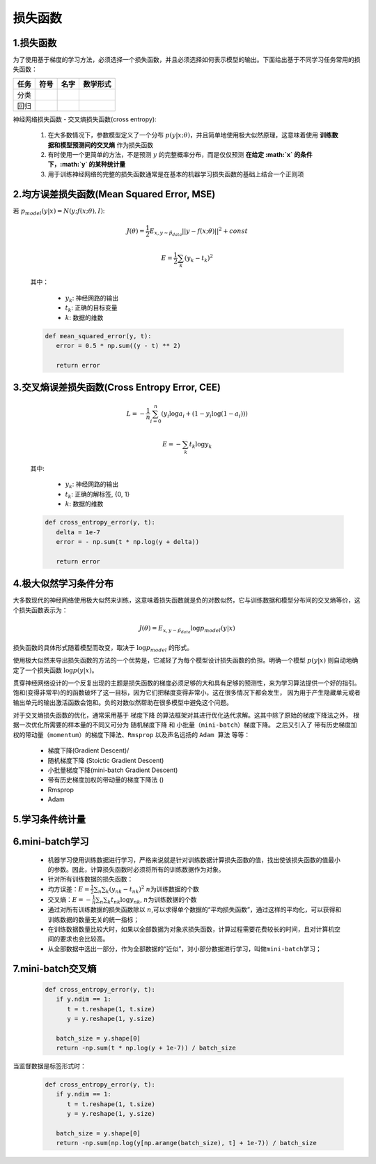 
损失函数
===============

1.损失函数
------------------------------------------------------

为了使用基于梯度的学习方法，必须选择一个损失函数，并且必须选择如何表示模型的输出。下面给出基于不同学习任务常用的损失函数：

====== ====== ====== ==========
任务    符号    名字    数学形式
====== ====== ====== ==========
分类
回归
====== ====== ====== ==========

神经网络损失函数 - 交叉熵损失函数(cross entropy):

   1. 在大多数情况下，参数模型定义了一个分布 :math:`p(y|x;\theta)`，并且简单地使用极大似然原理，这意味着使用 **训练数据和模型预测间的交叉熵** 作为损失函数
   2. 有时使用一个更简单的方法，不是预测 :math:`y` 的完整概率分布，而是仅仅预测 **在给定 :math:`x` 的条件下，:math:`y` 的某种统计量**
   3. 用于训练神经网络的完整的损失函数通常是在基本的机器学习损失函数的基础上结合一个正则项

2.均方误差损失函数(Mean Squared Error, MSE)
------------------------------------------------------

若 :math:`p_{model}(y|x) = N(y;f(x;\theta), I)`:

   .. math::
   
      J(\theta)=\frac{1}{2}E_{x,y \sim \hat{p}_{data}} ||y-f(x;\theta)||^{2} + const

   .. math::
   
      E=\frac{1}{2} \sum_{k}(y_k-t_k)^2

   其中：

      -  :math:`y_k`: 神经网路的输出
      -  :math:`t_k`: 正确的目标变量
      -  :math:`k`: 数据的维数

   .. code:: python

      def mean_squared_error(y, t):
         error = 0.5 * np.sum((y - t) ** 2)

         return error


3.交叉熵误差损失函数(Cross Entropy Error, CEE)
------------------------------------------------------

   .. math::
      
      L = -\frac{1}{n}\sum_{i=0}^{n}(y_i\log a_i + (1-y_i \log (1-a_i)))

   .. math::
      
      E=-\sum_{k}t_k\log y_k

   其中:

      -  :math:`y_k`: 神经网路的输出
      -  :math:`t_k`: 正确的解标签, {0, 1}
      -  :math:`k`: 数据的维数

   .. code:: python

      def cross_entropy_error(y, t):
         delta = 1e-7
         error = - np.sum(t * np.log(y + delta))

         return error

4.极大似然学习条件分布
------------------------------------------------------

大多数现代的神经网络使用极大似然来训练，这意味着损失函数就是负的对数似然，它与训练数据和模型分布间的交叉熵等价，这个损失函数表示为：

.. math::
   
   J(\theta)=E_{x,y \sim \hat{p}_{data}} \log p_{model}(y|x)

损失函数的具体形式随着模型而改变，取决于 :math:`\log p_{model}` 的形式。

使用极大似然来导出损失函数的方法的一个优势是，它减轻了为每个模型设计损失函数的负担。明确一个模型
:math:`p(y|x)` 则自动地确定了一个损失函数 :math:`\log p(y|x)`。

贯穿神经网络设计的一个反复出现的主题是损失函数的梯度必须足够的大和具有足够的预测性，来为学习算法提供一个好的指引。
饱和(变得非常平)的的函数破坏了这一目标，因为它们把梯度变得非常小，这在很多情况下都会发生，
因为用于产生隐藏单元或者输出单元的输出激活函数会饱和。负的对数似然帮助在很多模型中避免这个问题。

对于交叉熵损失函数的优化，通常采用基于 ``梯度下降`` 的算法框架对其进行优化迭代求解。这其中除了原始的梯度下降法之外，
根据一次优化所需要的样本量的不同又可分为 ``随机梯度下降`` 和 ``小批量（mini-batch）梯度下降``。
之后又引入了 ``带有历史梯度加权的带动量（momentum）的梯度下降法``、``Rmsprop`` 以及声名远扬的 ``Adam 算法`` 等等：

   -  梯度下降(Gradient Descent)/
   -  随机梯度下降 (Stoictic Gradient Descent)
   -  小批量梯度下降(mini-batch Gradient Descent)
   -  带有历史梯度加权的带动量的梯度下降法 ()
   -  Rmsprop
   -  Adam

5.学习条件统计量
------------------------------------------------------

6.mini-batch学习
------------------------------------------------------

   -  机器学习使用训练数据进行学习，严格来说就是针对训练数据计算损失函数的值，找出使该损失函数的值最小的参数。因此，计算损失函数时必须将所有的训练数据作为对象。

   -  针对所有训练数据的损失函数：

   -  均方误差：\ :math:`E = \frac{1}{2}\sum_n \sum_k (y_{nk} - t_{nk})^2`
      :math:`n`\ 为训练数据的个数

   -  交叉熵：\ :math:`E = -\frac{1}{n}\sum_n \sum_k t_{nk}\log y_{nk}`,
      :math:`n`\ 为训练数据的个数

   -  通过对所有训练数据的损失函数除以
      :math:`n`,可以求得单个数据的“平均损失函数”，通过这样的平均化，可以获得和训练数据的数量无关的统一指标；

   -  在训练数据数量比较大时，如果以全部数据为对象求损失函数，计算过程需要花费较长的时间，且对计算机空间的要求也会比较高。

   -  从全部数据中选出一部分，作为全部数据的“近似”，对小部分数据进行学习，叫做\ ``mini-batch学习``\ ；


7.mini-batch交叉熵
------------------------------------------------------

   .. code:: python

      def cross_entropy_error(y, t):
         if y.ndim == 1:
            t = t.reshape(1, t.size)
            y = y.reshape(1, y.size)

         batch_size = y.shape[0]
         return -np.sum(t * np.log(y + 1e-7)) / batch_size

当监督数据是标签形式时：

   .. code:: python

      def cross_entropy_error(y, t):
         if y.ndim == 1:
            t = t.reshape(1, t.size)
            y = y.reshape(1, y.size)

         batch_size = y.shape[0]
         return -np.sum(np.log(y[np.arange(batch_size), t] + 1e-7)) / batch_size
